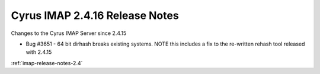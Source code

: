 ===============================
Cyrus IMAP 2.4.16 Release Notes
===============================

Changes to the Cyrus IMAP Server since 2.4.15

*   Bug #3651 - 64 bit dirhash breaks existing systems. NOTE this includes a fix to the re-written rehash tool released with 2.4.15

:ref:`imap-release-notes-2.4`
